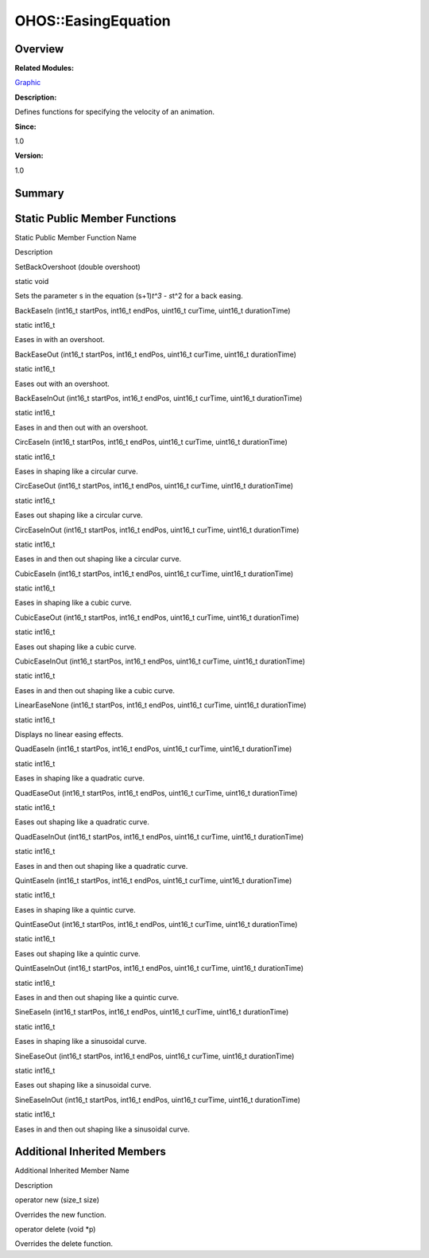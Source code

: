 OHOS::EasingEquation
====================

**Overview**\ 
--------------

**Related Modules:**

`Graphic <graphic.md>`__

**Description:**

Defines functions for specifying the velocity of an animation.

**Since:**

1.0

**Version:**

1.0

**Summary**\ 
-------------

Static Public Member Functions
------------------------------

.. raw:: html

   <table>

.. raw:: html

   <thead align="left">

.. raw:: html

   <tr id="row991524357093533">

.. raw:: html

   <th class="cellrowborder" valign="top" width="50%" id="mcps1.1.3.1.1">

.. raw:: html

   <p id="p2008444026093533">

Static Public Member Function Name

.. raw:: html

   </p>

.. raw:: html

   </th>

.. raw:: html

   <th class="cellrowborder" valign="top" width="50%" id="mcps1.1.3.1.2">

.. raw:: html

   <p id="p2011007768093533">

Description

.. raw:: html

   </p>

.. raw:: html

   </th>

.. raw:: html

   </tr>

.. raw:: html

   </thead>

.. raw:: html

   <tbody>

.. raw:: html

   <tr id="row204898760093533">

.. raw:: html

   <td class="cellrowborder" valign="top" width="50%" headers="mcps1.1.3.1.1 ">

.. raw:: html

   <p id="p1129395481093533">

SetBackOvershoot (double overshoot)

.. raw:: html

   </p>

.. raw:: html

   </td>

.. raw:: html

   <td class="cellrowborder" valign="top" width="50%" headers="mcps1.1.3.1.2 ">

.. raw:: html

   <p id="p444352841093533">

static void

.. raw:: html

   </p>

.. raw:: html

   <p id="p620162213093533">

Sets the parameter s in the equation (s+1)\ *t^3 - s*\ t^2 for a back
easing.

.. raw:: html

   </p>

.. raw:: html

   </td>

.. raw:: html

   </tr>

.. raw:: html

   <tr id="row1902060137093533">

.. raw:: html

   <td class="cellrowborder" valign="top" width="50%" headers="mcps1.1.3.1.1 ">

.. raw:: html

   <p id="p907441044093533">

BackEaseIn (int16_t startPos, int16_t endPos, uint16_t curTime, uint16_t
durationTime)

.. raw:: html

   </p>

.. raw:: html

   </td>

.. raw:: html

   <td class="cellrowborder" valign="top" width="50%" headers="mcps1.1.3.1.2 ">

.. raw:: html

   <p id="p1743250192093533">

static int16_t

.. raw:: html

   </p>

.. raw:: html

   <p id="p2008280688093533">

Eases in with an overshoot.

.. raw:: html

   </p>

.. raw:: html

   </td>

.. raw:: html

   </tr>

.. raw:: html

   <tr id="row504697082093533">

.. raw:: html

   <td class="cellrowborder" valign="top" width="50%" headers="mcps1.1.3.1.1 ">

.. raw:: html

   <p id="p549717496093533">

BackEaseOut (int16_t startPos, int16_t endPos, uint16_t curTime,
uint16_t durationTime)

.. raw:: html

   </p>

.. raw:: html

   </td>

.. raw:: html

   <td class="cellrowborder" valign="top" width="50%" headers="mcps1.1.3.1.2 ">

.. raw:: html

   <p id="p741740474093533">

static int16_t

.. raw:: html

   </p>

.. raw:: html

   <p id="p833695393093533">

Eases out with an overshoot.

.. raw:: html

   </p>

.. raw:: html

   </td>

.. raw:: html

   </tr>

.. raw:: html

   <tr id="row942741922093533">

.. raw:: html

   <td class="cellrowborder" valign="top" width="50%" headers="mcps1.1.3.1.1 ">

.. raw:: html

   <p id="p534371203093533">

BackEaseInOut (int16_t startPos, int16_t endPos, uint16_t curTime,
uint16_t durationTime)

.. raw:: html

   </p>

.. raw:: html

   </td>

.. raw:: html

   <td class="cellrowborder" valign="top" width="50%" headers="mcps1.1.3.1.2 ">

.. raw:: html

   <p id="p1112901168093533">

static int16_t

.. raw:: html

   </p>

.. raw:: html

   <p id="p1799190930093533">

Eases in and then out with an overshoot.

.. raw:: html

   </p>

.. raw:: html

   </td>

.. raw:: html

   </tr>

.. raw:: html

   <tr id="row774523206093533">

.. raw:: html

   <td class="cellrowborder" valign="top" width="50%" headers="mcps1.1.3.1.1 ">

.. raw:: html

   <p id="p467081677093533">

CircEaseIn (int16_t startPos, int16_t endPos, uint16_t curTime, uint16_t
durationTime)

.. raw:: html

   </p>

.. raw:: html

   </td>

.. raw:: html

   <td class="cellrowborder" valign="top" width="50%" headers="mcps1.1.3.1.2 ">

.. raw:: html

   <p id="p496789381093533">

static int16_t

.. raw:: html

   </p>

.. raw:: html

   <p id="p1874975606093533">

Eases in shaping like a circular curve.

.. raw:: html

   </p>

.. raw:: html

   </td>

.. raw:: html

   </tr>

.. raw:: html

   <tr id="row1021254518093533">

.. raw:: html

   <td class="cellrowborder" valign="top" width="50%" headers="mcps1.1.3.1.1 ">

.. raw:: html

   <p id="p1982570402093533">

CircEaseOut (int16_t startPos, int16_t endPos, uint16_t curTime,
uint16_t durationTime)

.. raw:: html

   </p>

.. raw:: html

   </td>

.. raw:: html

   <td class="cellrowborder" valign="top" width="50%" headers="mcps1.1.3.1.2 ">

.. raw:: html

   <p id="p2046459365093533">

static int16_t

.. raw:: html

   </p>

.. raw:: html

   <p id="p2048142985093533">

Eases out shaping like a circular curve.

.. raw:: html

   </p>

.. raw:: html

   </td>

.. raw:: html

   </tr>

.. raw:: html

   <tr id="row1727523982093533">

.. raw:: html

   <td class="cellrowborder" valign="top" width="50%" headers="mcps1.1.3.1.1 ">

.. raw:: html

   <p id="p1755638171093533">

CircEaseInOut (int16_t startPos, int16_t endPos, uint16_t curTime,
uint16_t durationTime)

.. raw:: html

   </p>

.. raw:: html

   </td>

.. raw:: html

   <td class="cellrowborder" valign="top" width="50%" headers="mcps1.1.3.1.2 ">

.. raw:: html

   <p id="p448185095093533">

static int16_t

.. raw:: html

   </p>

.. raw:: html

   <p id="p171176698093533">

Eases in and then out shaping like a circular curve.

.. raw:: html

   </p>

.. raw:: html

   </td>

.. raw:: html

   </tr>

.. raw:: html

   <tr id="row1871257105093533">

.. raw:: html

   <td class="cellrowborder" valign="top" width="50%" headers="mcps1.1.3.1.1 ">

.. raw:: html

   <p id="p1784747575093533">

CubicEaseIn (int16_t startPos, int16_t endPos, uint16_t curTime,
uint16_t durationTime)

.. raw:: html

   </p>

.. raw:: html

   </td>

.. raw:: html

   <td class="cellrowborder" valign="top" width="50%" headers="mcps1.1.3.1.2 ">

.. raw:: html

   <p id="p1204757406093533">

static int16_t

.. raw:: html

   </p>

.. raw:: html

   <p id="p609416028093533">

Eases in shaping like a cubic curve.

.. raw:: html

   </p>

.. raw:: html

   </td>

.. raw:: html

   </tr>

.. raw:: html

   <tr id="row1386508581093533">

.. raw:: html

   <td class="cellrowborder" valign="top" width="50%" headers="mcps1.1.3.1.1 ">

.. raw:: html

   <p id="p1981189917093533">

CubicEaseOut (int16_t startPos, int16_t endPos, uint16_t curTime,
uint16_t durationTime)

.. raw:: html

   </p>

.. raw:: html

   </td>

.. raw:: html

   <td class="cellrowborder" valign="top" width="50%" headers="mcps1.1.3.1.2 ">

.. raw:: html

   <p id="p1646317608093533">

static int16_t

.. raw:: html

   </p>

.. raw:: html

   <p id="p1683034723093533">

Eases out shaping like a cubic curve.

.. raw:: html

   </p>

.. raw:: html

   </td>

.. raw:: html

   </tr>

.. raw:: html

   <tr id="row435766193093533">

.. raw:: html

   <td class="cellrowborder" valign="top" width="50%" headers="mcps1.1.3.1.1 ">

.. raw:: html

   <p id="p530102783093533">

CubicEaseInOut (int16_t startPos, int16_t endPos, uint16_t curTime,
uint16_t durationTime)

.. raw:: html

   </p>

.. raw:: html

   </td>

.. raw:: html

   <td class="cellrowborder" valign="top" width="50%" headers="mcps1.1.3.1.2 ">

.. raw:: html

   <p id="p1991775330093533">

static int16_t

.. raw:: html

   </p>

.. raw:: html

   <p id="p2069513610093533">

Eases in and then out shaping like a cubic curve.

.. raw:: html

   </p>

.. raw:: html

   </td>

.. raw:: html

   </tr>

.. raw:: html

   <tr id="row645313754093533">

.. raw:: html

   <td class="cellrowborder" valign="top" width="50%" headers="mcps1.1.3.1.1 ">

.. raw:: html

   <p id="p829946937093533">

LinearEaseNone (int16_t startPos, int16_t endPos, uint16_t curTime,
uint16_t durationTime)

.. raw:: html

   </p>

.. raw:: html

   </td>

.. raw:: html

   <td class="cellrowborder" valign="top" width="50%" headers="mcps1.1.3.1.2 ">

.. raw:: html

   <p id="p582746442093533">

static int16_t

.. raw:: html

   </p>

.. raw:: html

   <p id="p1952031933093533">

Displays no linear easing effects.

.. raw:: html

   </p>

.. raw:: html

   </td>

.. raw:: html

   </tr>

.. raw:: html

   <tr id="row989246393093533">

.. raw:: html

   <td class="cellrowborder" valign="top" width="50%" headers="mcps1.1.3.1.1 ">

.. raw:: html

   <p id="p570709307093533">

QuadEaseIn (int16_t startPos, int16_t endPos, uint16_t curTime, uint16_t
durationTime)

.. raw:: html

   </p>

.. raw:: html

   </td>

.. raw:: html

   <td class="cellrowborder" valign="top" width="50%" headers="mcps1.1.3.1.2 ">

.. raw:: html

   <p id="p298303116093533">

static int16_t

.. raw:: html

   </p>

.. raw:: html

   <p id="p558262387093533">

Eases in shaping like a quadratic curve.

.. raw:: html

   </p>

.. raw:: html

   </td>

.. raw:: html

   </tr>

.. raw:: html

   <tr id="row1032865340093533">

.. raw:: html

   <td class="cellrowborder" valign="top" width="50%" headers="mcps1.1.3.1.1 ">

.. raw:: html

   <p id="p412189524093533">

QuadEaseOut (int16_t startPos, int16_t endPos, uint16_t curTime,
uint16_t durationTime)

.. raw:: html

   </p>

.. raw:: html

   </td>

.. raw:: html

   <td class="cellrowborder" valign="top" width="50%" headers="mcps1.1.3.1.2 ">

.. raw:: html

   <p id="p1452577025093533">

static int16_t

.. raw:: html

   </p>

.. raw:: html

   <p id="p1892708567093533">

Eases out shaping like a quadratic curve.

.. raw:: html

   </p>

.. raw:: html

   </td>

.. raw:: html

   </tr>

.. raw:: html

   <tr id="row847933444093533">

.. raw:: html

   <td class="cellrowborder" valign="top" width="50%" headers="mcps1.1.3.1.1 ">

.. raw:: html

   <p id="p1930100882093533">

QuadEaseInOut (int16_t startPos, int16_t endPos, uint16_t curTime,
uint16_t durationTime)

.. raw:: html

   </p>

.. raw:: html

   </td>

.. raw:: html

   <td class="cellrowborder" valign="top" width="50%" headers="mcps1.1.3.1.2 ">

.. raw:: html

   <p id="p420090946093533">

static int16_t

.. raw:: html

   </p>

.. raw:: html

   <p id="p435408388093533">

Eases in and then out shaping like a quadratic curve.

.. raw:: html

   </p>

.. raw:: html

   </td>

.. raw:: html

   </tr>

.. raw:: html

   <tr id="row1461737789093533">

.. raw:: html

   <td class="cellrowborder" valign="top" width="50%" headers="mcps1.1.3.1.1 ">

.. raw:: html

   <p id="p1494433378093533">

QuintEaseIn (int16_t startPos, int16_t endPos, uint16_t curTime,
uint16_t durationTime)

.. raw:: html

   </p>

.. raw:: html

   </td>

.. raw:: html

   <td class="cellrowborder" valign="top" width="50%" headers="mcps1.1.3.1.2 ">

.. raw:: html

   <p id="p1152170870093533">

static int16_t

.. raw:: html

   </p>

.. raw:: html

   <p id="p713319109093533">

Eases in shaping like a quintic curve.

.. raw:: html

   </p>

.. raw:: html

   </td>

.. raw:: html

   </tr>

.. raw:: html

   <tr id="row1776786608093533">

.. raw:: html

   <td class="cellrowborder" valign="top" width="50%" headers="mcps1.1.3.1.1 ">

.. raw:: html

   <p id="p238399955093533">

QuintEaseOut (int16_t startPos, int16_t endPos, uint16_t curTime,
uint16_t durationTime)

.. raw:: html

   </p>

.. raw:: html

   </td>

.. raw:: html

   <td class="cellrowborder" valign="top" width="50%" headers="mcps1.1.3.1.2 ">

.. raw:: html

   <p id="p1829590545093533">

static int16_t

.. raw:: html

   </p>

.. raw:: html

   <p id="p601659680093533">

Eases out shaping like a quintic curve.

.. raw:: html

   </p>

.. raw:: html

   </td>

.. raw:: html

   </tr>

.. raw:: html

   <tr id="row1189723147093533">

.. raw:: html

   <td class="cellrowborder" valign="top" width="50%" headers="mcps1.1.3.1.1 ">

.. raw:: html

   <p id="p980334108093533">

QuintEaseInOut (int16_t startPos, int16_t endPos, uint16_t curTime,
uint16_t durationTime)

.. raw:: html

   </p>

.. raw:: html

   </td>

.. raw:: html

   <td class="cellrowborder" valign="top" width="50%" headers="mcps1.1.3.1.2 ">

.. raw:: html

   <p id="p927303082093533">

static int16_t

.. raw:: html

   </p>

.. raw:: html

   <p id="p1794618440093533">

Eases in and then out shaping like a quintic curve.

.. raw:: html

   </p>

.. raw:: html

   </td>

.. raw:: html

   </tr>

.. raw:: html

   <tr id="row2034493118093533">

.. raw:: html

   <td class="cellrowborder" valign="top" width="50%" headers="mcps1.1.3.1.1 ">

.. raw:: html

   <p id="p485100019093533">

SineEaseIn (int16_t startPos, int16_t endPos, uint16_t curTime, uint16_t
durationTime)

.. raw:: html

   </p>

.. raw:: html

   </td>

.. raw:: html

   <td class="cellrowborder" valign="top" width="50%" headers="mcps1.1.3.1.2 ">

.. raw:: html

   <p id="p395411423093533">

static int16_t

.. raw:: html

   </p>

.. raw:: html

   <p id="p1737802756093533">

Eases in shaping like a sinusoidal curve.

.. raw:: html

   </p>

.. raw:: html

   </td>

.. raw:: html

   </tr>

.. raw:: html

   <tr id="row607443015093533">

.. raw:: html

   <td class="cellrowborder" valign="top" width="50%" headers="mcps1.1.3.1.1 ">

.. raw:: html

   <p id="p1030121554093533">

SineEaseOut (int16_t startPos, int16_t endPos, uint16_t curTime,
uint16_t durationTime)

.. raw:: html

   </p>

.. raw:: html

   </td>

.. raw:: html

   <td class="cellrowborder" valign="top" width="50%" headers="mcps1.1.3.1.2 ">

.. raw:: html

   <p id="p764805566093533">

static int16_t

.. raw:: html

   </p>

.. raw:: html

   <p id="p806772214093533">

Eases out shaping like a sinusoidal curve.

.. raw:: html

   </p>

.. raw:: html

   </td>

.. raw:: html

   </tr>

.. raw:: html

   <tr id="row849106029093533">

.. raw:: html

   <td class="cellrowborder" valign="top" width="50%" headers="mcps1.1.3.1.1 ">

.. raw:: html

   <p id="p1936727108093533">

SineEaseInOut (int16_t startPos, int16_t endPos, uint16_t curTime,
uint16_t durationTime)

.. raw:: html

   </p>

.. raw:: html

   </td>

.. raw:: html

   <td class="cellrowborder" valign="top" width="50%" headers="mcps1.1.3.1.2 ">

.. raw:: html

   <p id="p1575999461093533">

static int16_t

.. raw:: html

   </p>

.. raw:: html

   <p id="p2129678497093533">

Eases in and then out shaping like a sinusoidal curve.

.. raw:: html

   </p>

.. raw:: html

   </td>

.. raw:: html

   </tr>

.. raw:: html

   </tbody>

.. raw:: html

   </table>

Additional Inherited Members
----------------------------

.. raw:: html

   <table>

.. raw:: html

   <thead align="left">

.. raw:: html

   <tr id="row1276867051093533">

.. raw:: html

   <th class="cellrowborder" valign="top" width="50%" id="mcps1.1.3.1.1">

.. raw:: html

   <p id="p1062985684093533">

Additional Inherited Member Name

.. raw:: html

   </p>

.. raw:: html

   </th>

.. raw:: html

   <th class="cellrowborder" valign="top" width="50%" id="mcps1.1.3.1.2">

.. raw:: html

   <p id="p1899048598093533">

Description

.. raw:: html

   </p>

.. raw:: html

   </th>

.. raw:: html

   </tr>

.. raw:: html

   </thead>

.. raw:: html

   <tbody>

.. raw:: html

   <tr id="row446105983093533">

.. raw:: html

   <td class="cellrowborder" valign="top" width="50%" headers="mcps1.1.3.1.1 ">

.. raw:: html

   <p id="p1563445849093533">

operator new (size_t size)

.. raw:: html

   </p>

.. raw:: html

   </td>

.. raw:: html

   <td class="cellrowborder" valign="top" width="50%" headers="mcps1.1.3.1.2 ">

.. raw:: html

   <p id="p1052944979093533">

Overrides the new function.

.. raw:: html

   </p>

.. raw:: html

   </td>

.. raw:: html

   </tr>

.. raw:: html

   <tr id="row1749025114093533">

.. raw:: html

   <td class="cellrowborder" valign="top" width="50%" headers="mcps1.1.3.1.1 ">

.. raw:: html

   <p id="p670367464093533">

operator delete (void \*p)

.. raw:: html

   </p>

.. raw:: html

   </td>

.. raw:: html

   <td class="cellrowborder" valign="top" width="50%" headers="mcps1.1.3.1.2 ">

.. raw:: html

   <p id="p1837644458093533">

Overrides the delete function.

.. raw:: html

   </p>

.. raw:: html

   </td>

.. raw:: html

   </tr>

.. raw:: html

   </tbody>

.. raw:: html

   </table>
